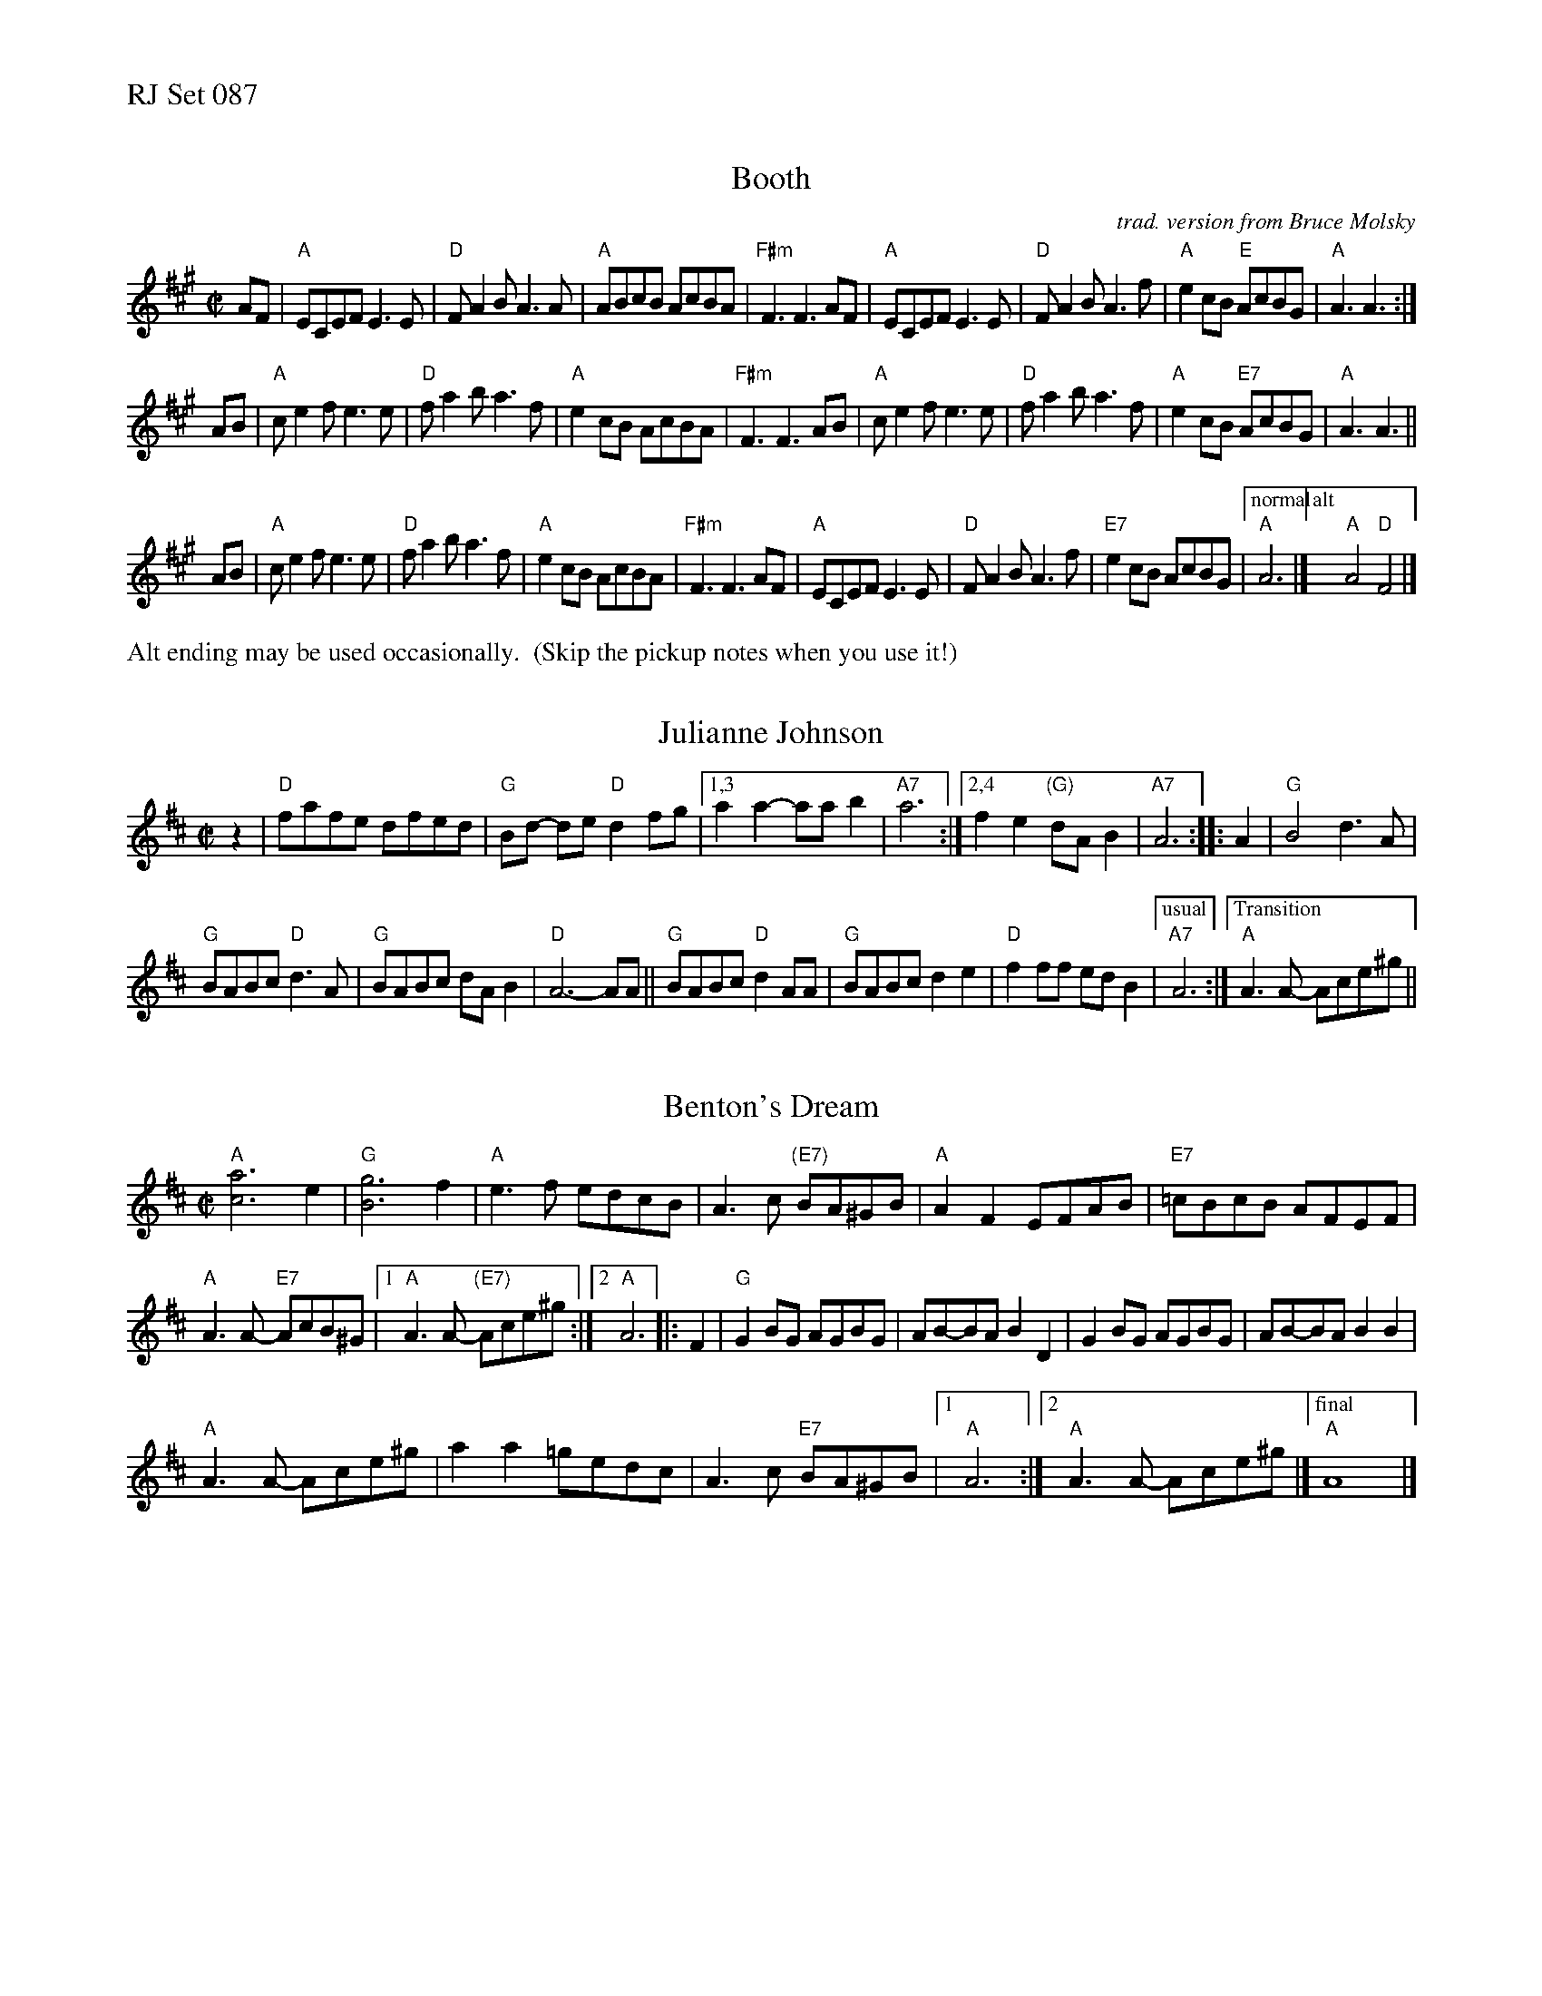 %%text RJ Set 087

%%scale 0.65

X: 1
T: Booth
O: trad. version from Bruce Molsky
R: reel
Z: transcribed to ABC by Debby Knight
M: C|
L: 1/8
K: A
AF |\
"A"ECEF E3E | "D"FA2B A3A | "A"ABcB AcBA | "F#m"F3 F3 AF |\
"A"ECEF E3E | "D"FA2B A3f | "A"e2cB "E"AcBG | "A" A3 A3  :|
AB |\
"A"ce2f e3e | "D"fa2ba3f | "A"e2cB AcBA | "F#m"F3 F3 AB |\
"A"ce2f e3e | "D"fa2ba3f | "A"e2cB "E7"AcBG | "A"A3 A3 ||
AB |\
"A"ce2f e3e | "D"fa2ba3f | "A"e2cB AcBA | "F#m"F3 F3 AF |\
"A"ECEF E3E | "D"FA2B A3f | "E7"e2cB AcBG |["normal" "A"A6 |]["alt" "A"A4 "D"F4 |]
%%text Alt ending may be used occasionally.  (Skip the pickup notes when you use it!)


X: 2
T: Julianne Johnson
M: C|
L: 1/8
R: reel
K: D
z2 |\
"D"fafe dfed | "G"Bd- de "D"d2fg |\
[1,3 a2a2- aab2 | "A7" a6 :|\
[2,4 f2e2 "(G)"dAB2 | "A7"A6 :: A2 |\
"G" B4 d3A |
"G"BABc "D"d3A | "G"BABc dAB2 | "D"A6- AA ||\
"G"BABc "D"d2AA | "G"BABc d2e2 | "D"f2ff  edB2 |\
["usual" "A7"A6 :| ["Transition" "A"A3A- Ace^g ||


X: 3
T: Benton's Dream
R: reel
Z: transcribed to ABC by Debby Knight
M: C|
L: 1/8
K: Amix
"A"[a6c6] e2 | "G"[g6B6] f2 |\
"A"e3f edcB | A3c "(E7)"BA^GB |\
"A"A2 F2 EFAB | "E7"=cBcB AFEF |
"A"A3A- "E7"AcB^G |[1 "A"A3A- "(E7)"Ace^g :|[2 "A"A6 |: F2 |\
"G"G2BG AGBG | AB-BA B2D2 |\
G2BG AGBG | AB-BA B2B2 |
"A"A3A- Ace^g | a2 a2 =gedc |\
A3c "E7"BA^GB |[1 "A"A6 :|\
[2 "A"A3A- Ace^g |] ["final" "A"A8 |]

